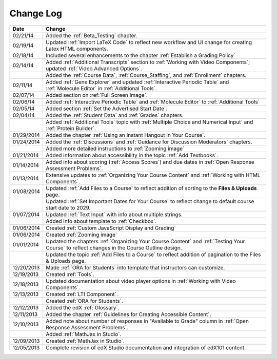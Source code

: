 

**********
Change Log
**********

.. list-table::
   :widths: 10 80
   :header-rows: 1

   * - Date
     - Change
   * - 02/21/14
     - Added the :ref:`Beta_Testing` chapter. 
   * - 02/19/14
     - Updated :ref:`Import LaTeX Code` to reflect new workflow and UI change for creating Latex HTML components.
   * - 02/18/14
     - Included several enhancements to the chapter :ref:`Establish a Grading Policy`
   * - 02/14/14
     - Added :ref:`Additional Transcripts` section to :ref:`Working with Video Components`; 
       updated :ref:`Video Advanced Options`.
   * -
     - Added the :ref:`Course Data`, :ref:`Course_Staffing`, and :ref:`Enrollment` chapters. 
   * - 02/11/14
     - Added :ref:`Gene Explorer` and updated :ref:`Interactive Periodic Table` and :ref:`Molecule Editor` in :ref:`Additional Tools`.
   * - 02/07/14
     - Added section on :ref:`Full Screen Image`.
   * - 02/06/14
     - Added :ref:`Interactive Periodic Table` and :ref:`Molecule Editor` to :ref:`Additional Tools`
   * - 02/05/14
     - Added section :ref:`Set the Advertised Start Date`.
   * - 02/04/14
     - Added the :ref:`Student Data` and :ref:`Grades` chapters.
   * - 
     - Added :ref:`Additional Tools` topic with :ref:`Multiple Choice and Numerical Input` and :ref:`Protein Builder`.
   * - 01/29/2014
     - Added the chapter :ref:`Using an Instant Hangout in Your Course`.
   * - 01/24/2014
     - Added the :ref:`Discussions` and :ref:`Guidance for Discussion Moderators` chapters.
   * - 
     - Added more detailed instructions to :ref:`Zooming image`
   * - 01/21/2014
     - Added information about accessibility in the topic :ref:`Add Textbooks`.
   * - 01/14/2014
     - Added info about scoring (:ref:`Access Scores`) and due dates in :ref:`Open Response Assessment Problems`.
   * - 01/13/2014
     - Extensive updates to :ref:`Organizing Your Course Content` and :ref:`Working with HTML Components`.
   * - 01/08/2014
     - Updated :ref:`Add Files to a Course` to reflect addition of sorting to the **Files & Uploads** page.
   * - 
     - Updated :ref:`Set Important Dates for Your Course` to reflect change to default course start date to 2029.
   * - 01/07/2014
     - Updated :ref:`Text Input` with info about multiple strings.
   * - 
     - Added info about template to :ref:`Checkbox`.
   * - 01/06/2014
     - Created :ref:`Custom JavaScript Display and Grading`
   * - 01/06/2014
     - Created :ref:`Zooming image`
   * - 01/01/2014
     - Updated the chapters :ref:`Organizing Your Course Content` and :ref:`Testing Your Course` to reflect changes in the Course Outline design.
   * - 
     - Updated the topic :ref:`Add Files to a Course` to reflect addition of pagination to the Files & Uploads page.
   * - 12/20/2013
     - Made :ref:`ORA for Students` into template that instructors can customize.
   * - 12/19/2013
     - Created :ref:`Tools`.
   * - 12/18/2013
     - Updated documentation about video player options in :ref:`Working with Video Components`.
   * - 12/13/2013
     - Created :ref:`LTI Component`.
   * - 
     - Created :ref:`ORA for Students`.
   * - 12/12/2013
     - Added the edX :ref:`Glossary`.
   * - 12/11/2013
     - Added the chapter :ref:`Guidelines for Creating Accessible Content`.
   * - 12/10/2013
     - Added note about number of responses in "Available to Grade" column in :ref:`Open Response Assessment Problems`.
   * - 
     - Added :ref:`MathJax in Studio`.
   * - 12/09/2013
     - Created :ref:`MathJax in Studio`.
   * - 12/05/2013
     - Complete revision of edX Studio documentation and integration of edX101 content.
